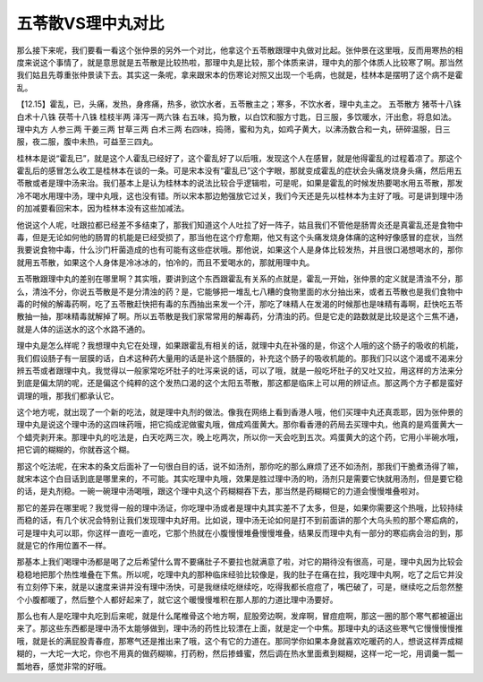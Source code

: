 五苓散VS理中丸对比
===================

那么接下来呢，我们要看一看这个张仲景的另外一个对比，他拿这个五苓散跟理中丸做对比起。张仲景在这里哦，反而用寒热的相度来说这个事情了，就是意思就是五苓散是比较热啦，那理中丸是比较，那个体质来讲，理中丸的那个体质人比较寒了啊。那当然我们姑且先尊重张仲景读下去。其实这一条呢，拿来跟宋本的伤寒论对照又出现一个毛病，也就是，桂林本是摆明了这个病不是霍乱。

【12.15】霍乱，已，头痛，发热，身疼痛，热多，欲饮水者，五苓散主之；寒多，不饮水者，理中丸主之。
五苓散方
猪苓十八铢 白术十八铢 茯苓十八铢 桂枝半两 泽泻一两六铢
右五味，捣为散，以白饮和服方寸匙，日三服，多饮暖水，汗出愈，将息如法。
理中丸方
人参三两 干姜三两 甘草三两 白术三两
右四味，捣筛，蜜和为丸，如鸡子黄大，以沸汤数合和一丸，研碎温服，日三服，夜二服，腹中未热，可益至三四丸。

桂林本是说“霍乱已”，就是这个人霍乱已经好了，这个霍乱好了以后哦，发现这个人在感冒，就是他得霍乱的过程着凉了。那这个霍乱后的感冒怎么收工是桂林本在谈的一条。可是宋本没有“霍乱已”这个字眼，那就变成霍乱的症状会头痛发烧身头痛，然后用五苓散或者是理中汤来治。我们基本上是认为桂林本的说法比较合乎逻辑啦，可是呢，如果是霍乱的时候发热要喝水用五苓散，那发冷不喝水用理中汤，理中丸哦，这也没有错。所以宋本那边勉强放它过关，我们今天还是先以桂林本为主好了哦。可是讲到理中汤的加减要看回宋本，因为桂林本没有这些加减法。

他说这个人呢，吐跟拉都已经差不多结束了，那我们知道这个人吐拉了好一阵子，姑且我们不管他是肠胃炎还是真霍乱还是食物中毒，但是无论如何他的肠胃的机能是已经受损了，那当他在这个疗愈期，他又有这个头痛发烧身体痛的这种好像感冒的症状，当然我要说食物中毒，什么沙门杆菌造成的也有可能有这些症状哦。那他说，如果这个人是身体比较发热，并且很口渴想喝水的，那你就用五苓散，如果这个人身体是冷冰冰的，怕冷的，而且不爱喝水的，那就用理中丸。

五苓散跟理中丸的差别在哪里啊？其实哦，要讲到这个东西跟霍乱有关系的点就是，霍乱一开始，张仲景的定义就是清浊不分，那么，清浊不分，你说五苓散是不是分清浊的药？是，它能够把一堆乱七八糟的食物里面的水分抽出来，或者五苓散也是我们食物中毒的时候的解毒药啊，吃了五苓散赶快把有毒的东西抽出来发一个汗，那吃了味精人在发渴的时候那也是味精有毒啊，赶快吃五苓散抽一抽，那味精毒就解掉了啊。所以五苓散是我们家常常用的解毒药，分清浊的药。但是它走的路数就是比较是这个三焦不通，就是人体的运送水的这个水路不通的。

理中丸是怎么样呢？我想理中丸它在处理，如果跟霍乱有相关的话，就理中丸在补强的是，你这个人哦的这个肠子的吸收的机能，我们假设肠子有一层膜的话，白术这种药大量用的话是补这个肠膜的，补充这个肠子的吸收机能的。那我们只以这个渴或不渴来分辨五苓或者跟理中丸，我觉得以一般家常吃坏肚子的吐泻来说的话，可以了哦，就是一般吃坏肚子的又吐又拉，用这样的方法来分到底是偏太阴的呢，还是偏这个纯粹的这个发热口渴的这个太阳五苓散，那这都是临床上可以用的辨证点。那这两个方子都是蛮好调理的哦，那我们都承认它。

这个地方呢，就出现了一个新的吃法，就是理中丸剂的做法。像我在网络上看到香港人哦，他们买理中丸还真乖耶，因为张仲景的理中丸是说这个理中汤的这四味药哦，把它捣成泥做蜜丸哦，做成鸡蛋黄大。那你看香港的药局去买理中丸，他真的是鸡蛋黄大一个蜡壳剥开来。那理中丸的吃法是，白天吃两三次，晚上吃两次，所以你一天会吃到五次。鸡蛋黄大的这个药，它用小半碗水哦，把它调的糊糊的，你就吞这个糊。

那这个吃法呢，在宋本的条文后面补了一句很白目的话，说不如汤剂，那你吃的那么麻烦了还不如汤剂，那我们干脆煮汤得了嘛，就宋本这个白目话到底是哪里来的，不可能。其实吃理中丸哦，效果是胜过理中汤的哟，汤剂只是需要它快就用汤剂，但是要它稳的话，是丸剂稳。一碗一碗理中汤喝哦，跟这个理中丸这个药糊糊吞下去，那当然是药糊糊它的力道会慢慢堆叠啦对。

那它的差异在哪里呢？我觉得一般的理中汤证，你吃理中汤或者是理中丸其实差不了太多，但是，如果你需要这个热哦，比较持续而稳的话，有几个状况会特别让我们发现理中丸好用。比如说，理中汤无论如何是打不到前面讲的那个大乌头煎的那个寒疝病的，可是理中丸可以耶，你这样一直吃一直吃，它那个热就在小腹慢慢堆叠慢慢堆叠，结果反而理中丸有一部分的寒疝病会治的到，那就是它的作用位置不一样。

那基本上我们喝理中汤都是喝了之后希望什么胃不要痛肚子不要拉也就满意了啦，对它的期待没有很高，可是，理中丸因为比较会稳稳地把那个热性堆叠在下焦。所以呢，吃理中丸的那种临床经验比较像是，我的肚子在痛在拉，我吃理中丸啊，吃了之后它并没有立刻停下来，就是以速度来讲并没有理中汤快，可是我继续吃继续吃，吃得我都长痘痘了，嘴巴破了，可是，继续吃之后忽然整个小腹都暖了，然后整个人都好起来了，就它这个暖慢慢堆积在那人那的力道比理中汤要好。

那么也有人是吃理中丸吃到后来呢，就是什么尾椎骨这个地方啊，屁股旁边啊，发痒啊，冒痘痘啊，那这一圈的那个寒气都被逼出来了。那这些东西都是理中汤不太能够做到，理中汤的药性比较漂在上面，就是定一个中焦。那理中丸的话这些寒气它慢慢慢慢推哦，就是长的满屁股青春痘，那寒气还是推出来了哦，这个有它的力道在。那同学你如果本身就喜欢吃暖药的人，想说这样弄成糊糊的，一大坨一大坨，你也不用真的做药糊嘛，打药粉，然后掺蜂蜜，然后调在热水里面煮到糊糊，这样一坨一坨，用调羹一瓢一瓢地吞，感觉非常的好哦。
